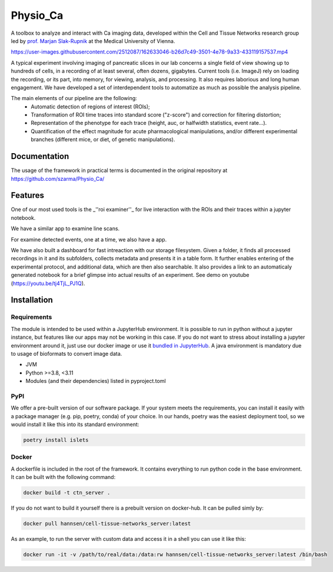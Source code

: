 =========
Physio_Ca
=========

|PyPI Version badge| |PyPI Python Version badge| |Docker Image Version badge| |Docker Image Size badge|

A toolbox to analyze and interact with Ca imaging data, developed within the Cell and Tissue Networks research group led by `prof. Marjan Slak-Rupnik <https://www.meduniwien.ac.at/web/index.php?id=688&res_id=37&name=Marjan_Slak%20Rupnik>`_ at the Medical University of Vienna. 

https://user-images.githubusercontent.com/2512087/162633046-b26d7c49-3501-4e78-9a33-433119157537.mp4

A typical experiment involving imaging of pancreatic slices in our lab concerns a single field of view
showing up to hundreds of cells, in a recording of at least several, often dozens, gigabytes.
Current tools (i.e. ImageJ) rely on loading the recording, or its part, into memory, for viewing, analysis, and processing.
It also requires laborious and long human engagement.
We have developed a set of interdependent tools to automatize as much as possible the analysis pipeline. 

The main elements of our pipeline are the following:
 - Automatic detection of regions of interest (ROIs);
 - Transformation of ROI time traces into standard score ("z-score") and correction for filtering distortion;
 - Representation of the phenotype for each trace (height, auc, or halfwidth statistics, event rate...).
 - Quantification of the effect magnitude for acute pharmacological manipulations, and/or different experimental branches (different mice, or diet, of genetic manipulations).

.. image:: https://user-images.githubusercontent.com/2512087/162617713-efd571a5-784e-4b2c-99ee-663f25457527.png


Documentation
=============

The usage of the framework in practical terms is documented in the original repository at `https://github.com/szarma/Physio_Ca/ <https://github.com/szarma/Physio_Ca/>`_


Features
========

One of our most used tools is the _''roi examiner''_ for live interaction with the ROIs and their traces within a jupyter notebook.

.. image:: https://user-images.githubusercontent.com/2512087/162623035-c054b171-c222-47b0-905e-6f91fcb0caab.gif

We have a similar app to examine line scans.

.. image:: https://user-images.githubusercontent.com/2512087/162633612-ad71e643-14bb-4e62-b0f0-21188ec4c10c.gif

For examine detected events, one at a time, we also have a app.

.. image:: https://user-images.githubusercontent.com/2512087/162635307-6dea02ec-c56f-41ed-a275-efee595c1b9a.gif

We have also built a dashboard for fast intreaction with our storage filesystem. Given a folder, it finds all processed recordings in it and its subfolders, collects metadata and presents it in a table form. It further enables entering of the experimental protocol, and additional data, which are then also searchable. It also provides a link to an automaticaly generated notebook for a brief glimpse into actual results of an experiment. See demo on youtube (https://youtu.be/tj4TjL_PJ1Q).

Installation
============

Requirements
------------
The module is intended to be used within a JupyterHub environment.
It is possible to run in python without a jupyter instance, but features like our apps may not be working in this case.
If you do not want to stress about installing a jupyter environment around it, just use our docker image or use it `bundled in JupyterHub <https://github.com/Hannnsen/Physio_Ca_JupyterHub/>`_.
A java environment is mandatory due to usage of bioformats to convert image data.

- JVM
- Python >=3.8, <3.11
- Modules (and their dependencies) listed in pyproject.toml

PyPI
----
We offer a pre-built version of our software package.
If your system meets the requirements, you can install it easily with a package manager (e.g. pip, poetry, conda) of your choice.
In our hands, poetry was the easiest deployment tool, so we would install it like this into its standard environment:

.. code-block:: sh
    
    poetry install islets


Docker
------
A dockerfile is included in the root of the framework. It contains everything to run python code in the base environment. It can be built with the following command:

.. code-block:: sh

   docker build -t ctn_server .

If you do not want to build it yourself there is a prebuilt version on docker-hub. It can be pulled simly by:

.. code-block:: sh

   docker pull hannsen/cell-tissue-networks_server:latest

As an example, to run the server with custom data and access it in a shell you can use it like this:

.. code-block:: sh
   
   docker run -it -v /path/to/real/data:/data:rw hannsen/cell-tissue-networks_server:latest /bin/bash


.. |Docker Image Version badge| image:: https://img.shields.io/docker/v/hannsen/cell-tissue-networks_server/latest?logo=docker
   :alt: Docker Image Version (tag latest semver)

.. |Docker Image Size badge| image:: https://img.shields.io/docker/image-size/hannsen/cell-tissue-networks_server/latest
   :alt: Docker Image Size (tag)
   
.. |PyPI Version badge| image:: https://img.shields.io/pypi/v/islets
   :alt: PyPI
   
.. |PyPI Python Version badge| image:: https://img.shields.io/pypi/pyversions/islets
   :alt: PyPI - Python Version
